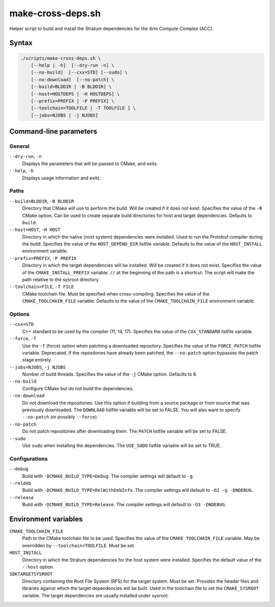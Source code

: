 .. Copyright 2023 Intel Corporation
   SPDX-License-Identifier: Apache 2.0

==================
make-cross-deps.sh
==================

Helper script to build and install the Stratum dependencies for the
Arm Compute Complex (ACC).

Syntax
======

.. code-block:: text

  ./scripts/make-cross-deps.sh \
      [--help | -h]  [--dry-run -n] \
      [--no-build]  [--cxx=STD] [--sudo] \
      [--no-download]  [--no-patch] \
      [--build=BLDDIR | -B BLDDIR] \
      [--host=HOSTDEPS | -H HOSTDEPS] \
      [--prefix=PREFIX | -P PREFIX] \
      [--toolchain=TOOLFILE | -T TOOLFILE ] \
      [--jobs=NJOBS | -j NJOBS]

Command-line parameters
=======================

General
-------

``--dry-run``, ``-n``
  Displays the parameters that will be passed to CMake, and exits.

``--help``, ``-h``
  Displays usage information and exits.

Paths
-----

``--build=BLDDIR``, ``-B BLDDIR``
  Directory that CMake will use to perform the build.
  Will be created if it does not exist.
  Specifies the value of the ``-B`` CMake option.
  Can be used to create separate build directories for host and
  target dependencies.
  Defaults to ``build``.

``--host=HOST``, ``-H HOST``
  Directory in which the native (nost system) dependencies were installed.
  Used to run the Protobuf compiler during the build.
  Specifies the value of the ``HOST_DEPEND_DIR`` listfile variable.
  Defaults to the value of the ``HOST_INSTALL`` environment variable.

``--prefix=PREFIX``, ``-P PREFIX``
  Directory in which the target dependencies will be installed.
  Will be created if it does not exist.
  Specifies the value of the ``CMAKE_INSTALL_PREFIX`` variable.
  ``//`` at the beginning of the path is a shortcut. The script will
  make the path relative to the sysroot directory.

``--toolchain=FILE``, ``-T FILE``
  CMake toolchain file.
  Must be specified when cross-compiling.
  Specifies the value of the ``CMAKE_TOOLCHAIN_FILE`` variable.
  Defaults to the value of the ``CMAKE_TOOLCHAIN_FILE`` environment variable.

Options
-------

``--cxx=STD``
  C++ standard to be used by the compiler (11, 14, 17).
  Specifies the value of the ``CXX_STANDARD`` listfile variable.

``--force``, ``-f``
  Use the ``-f`` (force) option when patching a downloaded repository.
  Specifies the value of the ``FORCE_PATCH`` listfile variable.
  Deprecated. If the repositories have already been patched, the
  ``--no-patch`` option bypasses the patch stage entirely.

``--jobs=NJOBS``, ``-j NJOBS``
  Number of build threads.
  Specifies the value of the ``-j`` CMake option.
  Defaults to 8.

``--no-build``
  Configure CMake but do not build the dependencies.

``--no-download``
  Do not download the repositories.
  Use this option if building from a source package or from source that was
  previously downloaded.
  The ``DOWNLOAD`` listfile variable will be set to FALSE.
  You will also want to specify ``--no-patch`` (or possibly ``--force``).

``--no-patch``
  Do not patch repositories after downloading them.
  The ``PATCH`` listfile variable will be set to FALSE.

``--sudo``
  Use ``sudo`` when installing the dependencies.
  The ``USE_SUDO`` listfile variable will be set to TRUE.

Configurations
--------------

``--debug``
  Build with ``-DCMAKE_BUILD_TYPE=Debug``.
  The compiler settings will default to ``-g``.

``--reldeb``
  Build with ``-DCMAKE_BUILD_TYPE=RelWithDebInfo``.
  The compiler settings will default to ``-O2 -g -DNDEBUG``.

``--release``
  Build with ``-DCMAKE_BUILD_TYPE=Release``.
  The compiler settings will default to ``-O3 -DNDEBUG``.

Environment variables
=====================

``CMAKE_TOOLCHAIN_FILE``
  Path to the CMake toolchain file to be used.
  Specifies the value of the ``CMAKE_TOOLCHAIN_FILE`` variable.
  May be overridden by ``--toolchain=TOOLFILE``.
  Must be set.

``HOST_INSTALL``
  Directory in which the Stratum dependencies for the host system were
  installed.
  Specifies the default value of the ``--host`` option.

``SDKTARGETSYSROOT``
  Directory containing the Root File System (RFS) for the target system.
  Must be set.
  Provides the header files and libraries against which the target
  dependencies will be built.
  Used in the toolchain file to set the ``CMAKE_SYSROOT`` variable.
  The target dependencies are usually installed under sysroot.
